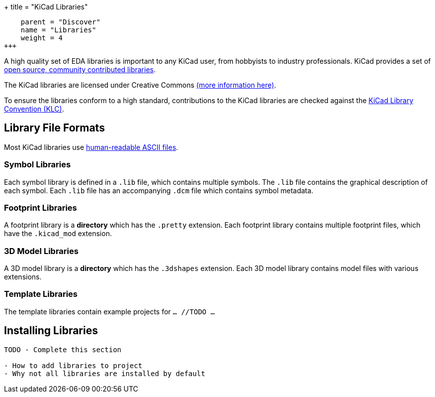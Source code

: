 +++
title = "KiCad Libraries"
[menu.main]
    parent = "Discover"
    name = "Libraries"
    weight = 4
+++

A high quality set of EDA libraries is important to any KiCad user, from hobbyists to industry professionals. KiCad provides a set of link:/libraries/[open source, community contributed libraries].

The KiCad libraries are licensed under Creative Commons link:/libraries/license[(more information here)].

To ensure the libraries conform to a high standard, contributions to the KiCad libraries are checked against the link:/klc/[KiCad Library Convention (KLC)].

== Library File Formats

Most KiCad libraries use link:/help/file-formats[human-readable ASCII files].

=== Symbol Libraries

Each symbol library is defined in a `.lib` file, which contains multiple symbols. The `.lib` file contains the graphical description of each symbol. Each `.lib` file has an accompanying `.dcm` file which contains symbol metadata.

=== Footprint Libraries

A footprint library is a *directory* which has the `.pretty` extension. Each footprint library contains multiple footprint files, which have the `.kicad_mod` extension.

=== 3D Model Libraries

A 3D model library is a *directory* which has the `.3dshapes` extension. Each 3D model library contains model files with various extensions.

=== Template Libraries

The template libraries contain example projects for `... //TODO ...`

== Installing Libraries

```
TODO - Complete this section

- How to add libraries to project
- Why not all libraries are installed by default
```